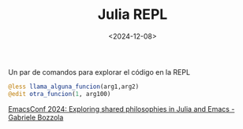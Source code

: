 #+TITLE: Julia REPL
#+DATE: <2024-12-08>

Un par de comandos para explorar el código en la REPL

#+BEGIN_SRC julia
@less llama_alguna_funcion(arg1,arg2)
@edit otra_funcion(1, arg100)
#+END_SRC

[[https://www.youtube.com/watch?v=RTVXaDR697k][EmacsConf 2024: Exploring shared philosophies in Julia and Emacs - Gabriele Bozzola]]
